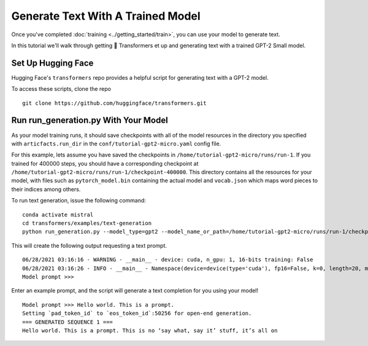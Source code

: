 Generate Text With A Trained Model
==================================

Once you've completed :doc:`training <../getting_started/train>`, you can use your model to generate text.

In this tutorial we'll walk through getting 🤗 Transformers  et up and generating text with a trained GPT-2 Small model.

Set Up Hugging Face
-------------------

Hugging Face's ``transformers`` repo provides a helpful script for generating text with a GPT-2 model.

To access these scripts, clone the repo ::

    git clone https://github.com/huggingface/transformers.git

Run run_generation.py With Your Model
-------------------------------------

As your model training runs, it should save checkpoints with all of the model resources in the directory
you specified with ``articfacts.run_dir`` in the ``conf/tutorial-gpt2-micro.yaml`` config file.

For this example, lets assume you have saved the checkpoints in ``/home/tutorial-gpt2-micro/runs/run-1``. If you trained
for 400000 steps, you should have a corresponding checkpoint at ``/home/tutorial-gpt2-micro/runs/run-1/checkpoint-400000``.
This directory contains all the resources for your model, with files such as ``pytorch_model.bin`` containing
the actual model and ``vocab.json`` which maps word pieces to their indices among others.

To run text generation, issue the following command: ::

    conda activate mistral
    cd transformers/examples/text-generation
    python run_generation.py --model_type=gpt2 --model_name_or_path=/home/tutorial-gpt2-micro/runs/run-1/checkpoint-400000

This will create the following output requesting a text prompt. ::

    06/28/2021 03:16:16 - WARNING - __main__ - device: cuda, n_gpu: 1, 16-bits training: False
    06/28/2021 03:16:26 - INFO - __main__ - Namespace(device=device(type='cuda'), fp16=False, k=0, length=20, model_name_or_path='hello-world/runs/run-1/checkpoint-400000', model_type='gpt2', n_gpu=1, no_cuda=False, num_return_sequences=1, p=0.9, padding_text='', prefix='', prompt='', repetition_penalty=1.0, seed=42, stop_token=None, temperature=1.0, xlm_language='')
    Model prompt >>>

Enter an example prompt, and the script will generate a text completion for you using your model! ::

    Model prompt >>> Hello world. This is a prompt.
    Setting `pad_token_id` to `eos_token_id`:50256 for open-end generation.
    === GENERATED SEQUENCE 1 ===
    Hello world. This is a prompt. This is no ‘say what, say it’ stuff, it’s all on
